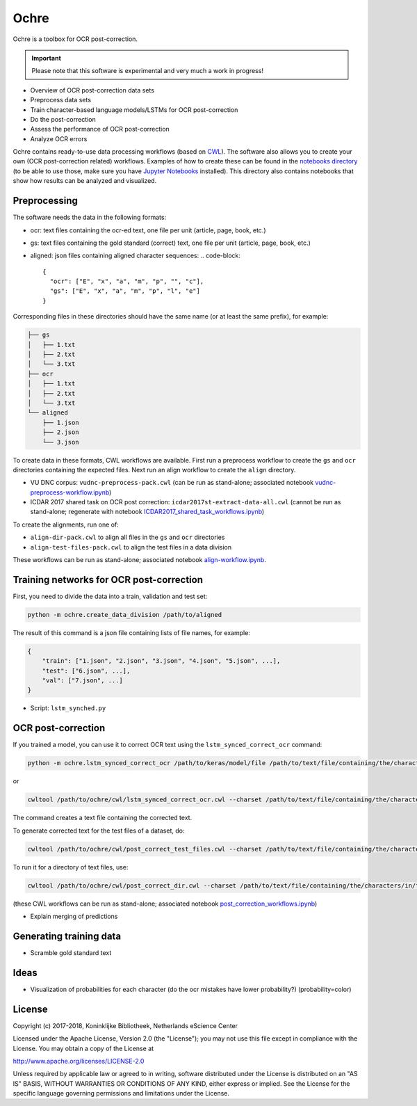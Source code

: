 
Ochre
=====

Ochre is a toolbox for OCR post-correction.

.. important::
    Please note that this software is experimental and very much a work in
    progress!

* Overview of OCR post-correction data sets
* Preprocess data sets
* Train character-based language models/LSTMs for OCR post-correction
* Do the post-correction
* Assess the performance of OCR post-correction
* Analyze OCR errors

Ochre contains ready-to-use data processing workflows (based on `CWL
<http://www.commonwl.org/>`_). The software also allows you to create your own
(OCR post-correction related) workflows. Examples of how to create these can be
found in the `notebooks directory
<https://github.com/KBNLresearch/ochre/tree/master/notebooks>`_ (to be able to
use those, make sure you have `Jupyter Notebooks
<http://jupyter.readthedocs.io/en/latest/install.html>`_ installed). This
directory also contains notebooks that show how results can be analyzed and
visualized.

Preprocessing
-------------

The software needs the data in the following formats:


* ocr: text files containing the ocr-ed text, one file per unit (article, page, book, etc.)
* gs: text files containing the gold standard (correct) text, one file per unit (article, page, book, etc.)
* aligned: json files containing aligned character sequences:
  .. code-block::

     {
       "ocr": ["E", "x", "a", "m", "p", "", "c"],
       "gs": ["E", "x", "a", "m", "p", "l", "e"]
     }

Corresponding files in these directories should have the same name (or at least the same prefix), for example:

.. code-block::

   ├── gs
   │   ├── 1.txt
   │   ├── 2.txt
   │   └── 3.txt
   ├── ocr
   │   ├── 1.txt
   │   ├── 2.txt
   │   └── 3.txt
   └── aligned
       ├── 1.json
       ├── 2.json
       └── 3.json

To create data in these formats, CWL workflows are available.
First run a preprocess workflow to create the ``gs`` and ``ocr`` directories containing the expected files.
Next run an align workflow to create the ``align`` directory.


* VU DNC corpus: ``vudnc-preprocess-pack.cwl`` (can be run as stand-alone; associated notebook `vudnc-preprocess-workflow.ipynb <https://github.com/KBNLresearch/ochre/blob/master/notebooks/vudnc-preprocess-workflow.ipynb>`_\ )
* ICDAR 2017 shared task on OCR post correction: ``icdar2017st-extract-data-all.cwl`` (cannot be run as stand-alone;
  regenerate with notebook `ICDAR2017_shared_task_workflows.ipynb <https://github.com/KBNLresearch/ochre/blob/master/notebooks/ICDAR2017_shared_task_workflows.ipynb>`_\ )

To create the alignments, run one of:


* ``align-dir-pack.cwl`` to align all files in the ``gs`` and ``ocr`` directories
* ``align-test-files-pack.cwl`` to align the test files in a data division

These workflows can be run as stand-alone; associated notebook `align-workflow.ipynb <notebooks/align-workflow.ipynb>`_.

Training networks for OCR post-correction
-----------------------------------------

First, you need to divide the data into a train, validation and test set:

.. code-block::

   python -m ochre.create_data_division /path/to/aligned

The result of this command is a json file containing lists of file names, for example:

.. code-block::

   {
       "train": ["1.json", "2.json", "3.json", "4.json", "5.json", ...],
       "test": ["6.json", ...],
       "val": ["7.json", ...]
   }


* Script: ``lstm_synched.py``

OCR post-correction
-------------------

If you trained a model, you can use it to correct OCR text using the ``lstm_synced_correct_ocr`` command:

.. code-block::

   python -m ochre.lstm_synced_correct_ocr /path/to/keras/model/file /path/to/text/file/containing/the/characters/in/the/training/data /path/to/ocr/text/file

or

.. code-block::

   cwltool /path/to/ochre/cwl/lstm_synced_correct_ocr.cwl --charset /path/to/text/file/containing/the/characters/in/the/training/data --model /path/to/keras/model/file --txt /path/to/ocr/text/file

The command creates a text file containing the corrected text.

To generate corrected text for the test files of a dataset, do:

.. code-block::

   cwltool /path/to/ochre/cwl/post_correct_test_files.cwl --charset /path/to/text/file/containing/the/characters/in/the/training/data --model /path/to/keras/model/file --datadivision /path/to/data/division --in_dir /path/to/directory/with/ocr/text/files

To run it for a directory of text files, use:

.. code-block::

   cwltool /path/to/ochre/cwl/post_correct_dir.cwl --charset /path/to/text/file/containing/the/characters/in/the/training/data --model /path/to/keras/model/file --in_dir /path/to/directory/with/ocr/text/files

(these CWL workflows can be run as stand-alone; associated notebook `post_correction_workflows.ipynb <https://github.com/KBNLresearch/ochre/blob/master/notebooks/post_correction_workflows.ipynb>`_\ )

* Explain merging of predictions

Generating training data
------------------------

* Scramble gold standard text

Ideas
-----

* Visualization of probabilities for each character (do the ocr mistakes have lower
  probability?) (probability=color)

License
-------

Copyright (c) 2017-2018, Koninklijke Bibliotheek, Netherlands eScience Center

Licensed under the Apache License, Version 2.0 (the "License");
you may not use this file except in compliance with the License.
You may obtain a copy of the License at

http://www.apache.org/licenses/LICENSE-2.0

Unless required by applicable law or agreed to in writing, software
distributed under the License is distributed on an "AS IS" BASIS,
WITHOUT WARRANTIES OR CONDITIONS OF ANY KIND, either express or implied.
See the License for the specific language governing permissions and
limitations under the License.
